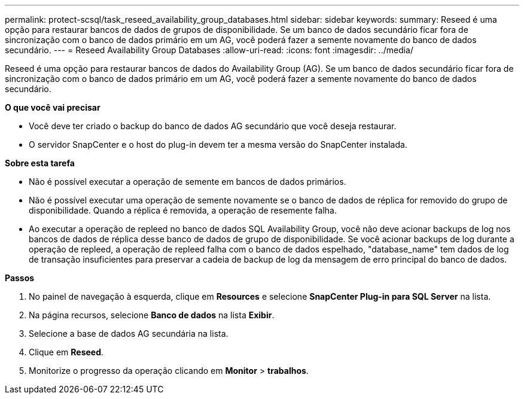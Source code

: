 ---
permalink: protect-scsql/task_reseed_availability_group_databases.html 
sidebar: sidebar 
keywords:  
summary: Reseed é uma opção para restaurar bancos de dados de grupos de disponibilidade. Se um banco de dados secundário ficar fora de sincronização com o banco de dados primário em um AG, você poderá fazer a semente novamente do banco de dados secundário. 
---
= Reseed Availability Group Databases
:allow-uri-read: 
:icons: font
:imagesdir: ../media/


[role="lead"]
Reseed é uma opção para restaurar bancos de dados do Availability Group (AG). Se um banco de dados secundário ficar fora de sincronização com o banco de dados primário em um AG, você poderá fazer a semente novamente do banco de dados secundário.

*O que você vai precisar*

* Você deve ter criado o backup do banco de dados AG secundário que você deseja restaurar.
* O servidor SnapCenter e o host do plug-in devem ter a mesma versão do SnapCenter instalada.


*Sobre esta tarefa*

* Não é possível executar a operação de semente em bancos de dados primários.
* Não é possível executar uma operação de semente novamente se o banco de dados de réplica for removido do grupo de disponibilidade. Quando a réplica é removida, a operação de resemente falha.
* Ao executar a operação de repleed no banco de dados SQL Availability Group, você não deve acionar backups de log nos bancos de dados de réplica desse banco de dados de grupo de disponibilidade. Se você acionar backups de log durante a operação de repleed, a operação de repleed falha com o banco de dados espelhado, "database_name" tem dados de log de transação insuficientes para preservar a cadeia de backup de log da mensagem de erro principal do banco de dados.


*Passos*

. No painel de navegação à esquerda, clique em *Resources* e selecione *SnapCenter Plug-in para SQL Server* na lista.
. Na página recursos, selecione *Banco de dados* na lista *Exibir*.
. Selecione a base de dados AG secundária na lista.
. Clique em *Reseed*.
. Monitorize o progresso da operação clicando em *Monitor* > *trabalhos*.

